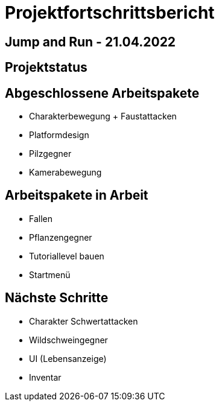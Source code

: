 = Projektfortschrittsbericht

== Jump and Run - 21.04.2022

== [yellow]#Projektstatus#

== Abgeschlossene Arbeitspakete

* Charakterbewegung + Faustattacken
* Platformdesign
* Pilzgegner
* Kamerabewegung

== Arbeitspakete in Arbeit

* Fallen
* Pflanzengegner
* Tutoriallevel bauen
* Startmenü

== Nächste Schritte

* Charakter Schwertattacken
* Wildschweingegner
* UI (Lebensanzeige)
* Inventar